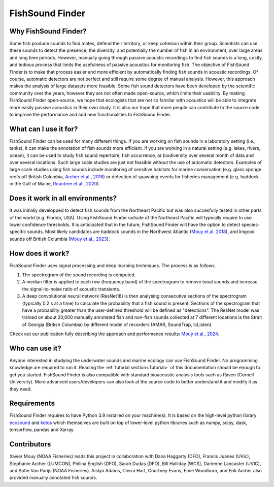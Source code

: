 FishSound Finder
================

Why FishSound Finder?
---------------------

Some fish produce sounds to find mates, defend their territory, or keep cohesion within their group.
Scientists can use these sounds to detect the presence, the diversity, and potentially the number of fish in an environment,
over large areas and long time periods. However, manually going through passive acoustic recordings to find fish sounds is a long, costly,
and tedious process that limits the usefulness of passive acoustics for monitoring fish. The objective of FishSound Finder is to make
that process easier and more efficient by automatically finding fish sounds in acoustic recordings. Of course, automatic
detectors are not perfect and still require some degree of manual analysis. However, this approach makes the analysis of large datasets
more feasible. Some fish sound detectors have been developed by the scientific community over the years, however they are not often made
open-source, which limits their usability. By making FishSound Finder open-source, we hope that ecologists that are not so
familiar with acoustics will be able to integrate more easily passive acoustics in their own study. It is also our hope that more people
can contribute to the source code to improve the performance and add new functionalities to FishSound Finder.  

What can I use it for?
----------------------
FishSound Finder can be used for many different things. If you are working on fish sounds in a laboratory setting (i.e., tanks), it can make the
annotation of fish sounds more efficient. If you are working in a natural setting (e.g. lakes, rivers, ocean), it can be used to study fish sound
repertoire, fish occurrence, or biodiversity over several month of data and over several locations. Such large scale studies are just not feasible without the use of 
automatic detectors. Examples of large scale studies using fish sounds include monitoring of sensitive habitats for marine conservation 
(e.g. glass sponge reefs off British Columbia, `Archer et al., 2018 <http://www.int-res.com/abstracts/meps/v595/p245-252/>`__) or detection of spawning events for fisheries management 
(e.g. haddock in the Gulf of Maine, `Rountree et al., 2020 <https://asa.scitation.org/doi/pdf/10.1121/2.0001257>`__).

Does it work in all environments?
---------------------------------
It was initially developped to detect fish sounds from the Northeast Pacific but was also succesfully tested in other parts of the world (e.g. Florida, USA).
Using FishSound Finder outside of the Northeast Pacific will typically require to use lower confidence thresholds. It is anticipated that in the future, FishSound Finder will have the option to
detect species-specific sounds. Most likely candidates are haddock sounds in the Northwest Atlantic 
(`Mouy et al. 2018 <https://asa.scitation.org/doi/10.1121/1.5036179>`__), and lingcod sounds off British Columbia 
(`Mouy et al., 2023 <https://doi.org/10.1111/2041-210X.14095>`__). 

How does it work?
-----------------

FishSound Finder uses signal processing and deep learning techniques. The process is as follows.
 
1. The spectrogram of the sound recording is computed. 
2. A median filter is applied to each row (frequency band) of the spectrogram to remove tonal sounds and increase the signal-to-noise ratio of acoustic transients. 
3. A deep convolutional neural network (ResNet18) is then analysing consecutive sections of the spectrogram (typically 0.2 s at a time) to calculate the probability that a fish sound is present. Sections of the spectrogram that have a probability greater than the user-defined threshold will be defined as "detections". The ResNet model was trained on about 20,000 manually annotated fish and non-fish sounds collected at 7 different locations is the Strait of Georgia (British Columbia) by different model of recorders (AMAR, SoundTrap, IcListen). 

Check out our publication fully describing the approach and performance results: `Mouy et al., 2024 <https://www.frontiersin.org/journals/remote-sensing/articles/10.3389/frsen.2024.1439995/>`__. 

Who can use it?
--------------------
Anyone interested in studying the underwater sounds and marine ecology can use FishSound Finder. No programming knowledge are required to run it. Reading the
:ref:`tutorial section<Tutorial>` of this documentation should be enough to get you started. FishSound Finder is also compatible with standard bioacoustic analysis tools such as
Raven (Cornell University). More advanced users/developers can also look at the source code to better understand it and modify
it as they need. 

Requirements
------------
FishSound Finder requires to have Python 3.9 installed on your machine(s). It is based on the high-level python library 
`ecosound <https://ecosound.readthedocs.io/en/latest/>`__ and `ketos <https://docs.meridian.cs.dal.ca/ketos/>`_ which themselves are built on top of lower-level python libraries such as numpy, scipy, dask, tensorflow,
pandas and Xarray.

Contributors
------------

Xavier Mouy (NOAA Fisheries) leads this project in collaboration with Dana Haggarty (DFO), Francis Juanes (UVic), Stephanie Archer (LUMCON), Philina English (DFO), Sarah Dudas (DFO), Bill Halliday (WCS), Darienne Lancaster (UVIC), and Sofie Van Parijs (NOAA Fisheries).
Aislyn Adams, Cierra Hart, Courtney Evans, Emie Woodburn, and Erik Archer also provided manually annotated fish sounds. 